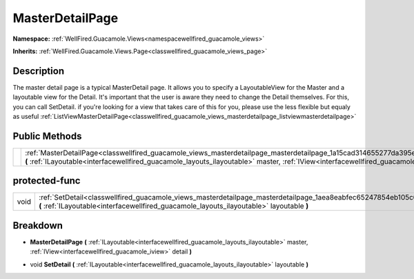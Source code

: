 .. _classwellfired_guacamole_views_masterdetailpage_masterdetailpage:

MasterDetailPage
=================

**Namespace:** :ref:`WellFired.Guacamole.Views<namespacewellfired_guacamole_views>`

**Inherits:** :ref:`WellFired.Guacamole.Views.Page<classwellfired_guacamole_views_page>`


Description
------------

The master detail page is a typical MasterDetail page. It allows you to specify a LayoutableView for the Master and a layoutable view for the Detail. It's important that the user is aware they need to change the Detail themselves. For this, you can call SetDetail. if you're looking for a view that takes care of this for you, please use the less flexible but equaly as useful :ref:`ListViewMasterDetailPage<classwellfired_guacamole_views_masterdetailpage_listviewmasterdetailpage>`

Public Methods
---------------

+-------------+--------------------------------------------------------------------------------------------------------------------------------------------------------------------------------------------------------------------------------------------------------------------------------+
|             |:ref:`MasterDetailPage<classwellfired_guacamole_views_masterdetailpage_masterdetailpage_1a15cad314655277da395e310a6b85903d>` **(** :ref:`ILayoutable<interfacewellfired_guacamole_layouts_ilayoutable>` master, :ref:`IView<interfacewellfired_guacamole_iview>` detail **)**   |
+-------------+--------------------------------------------------------------------------------------------------------------------------------------------------------------------------------------------------------------------------------------------------------------------------------+

protected-func
---------------

+-------------+--------------------------------------------------------------------------------------------------------------------------------------------------------------------------------------------------------------------+
|void         |:ref:`SetDetail<classwellfired_guacamole_views_masterdetailpage_masterdetailpage_1aea8eabfec65247854eb105c663144c39>` **(** :ref:`ILayoutable<interfacewellfired_guacamole_layouts_ilayoutable>` layoutable **)**   |
+-------------+--------------------------------------------------------------------------------------------------------------------------------------------------------------------------------------------------------------------+

Breakdown
----------

.. _classwellfired_guacamole_views_masterdetailpage_masterdetailpage_1a15cad314655277da395e310a6b85903d:

-  **MasterDetailPage** **(** :ref:`ILayoutable<interfacewellfired_guacamole_layouts_ilayoutable>` master, :ref:`IView<interfacewellfired_guacamole_iview>` detail **)**

.. _classwellfired_guacamole_views_masterdetailpage_masterdetailpage_1aea8eabfec65247854eb105c663144c39:

- void **SetDetail** **(** :ref:`ILayoutable<interfacewellfired_guacamole_layouts_ilayoutable>` layoutable **)**

